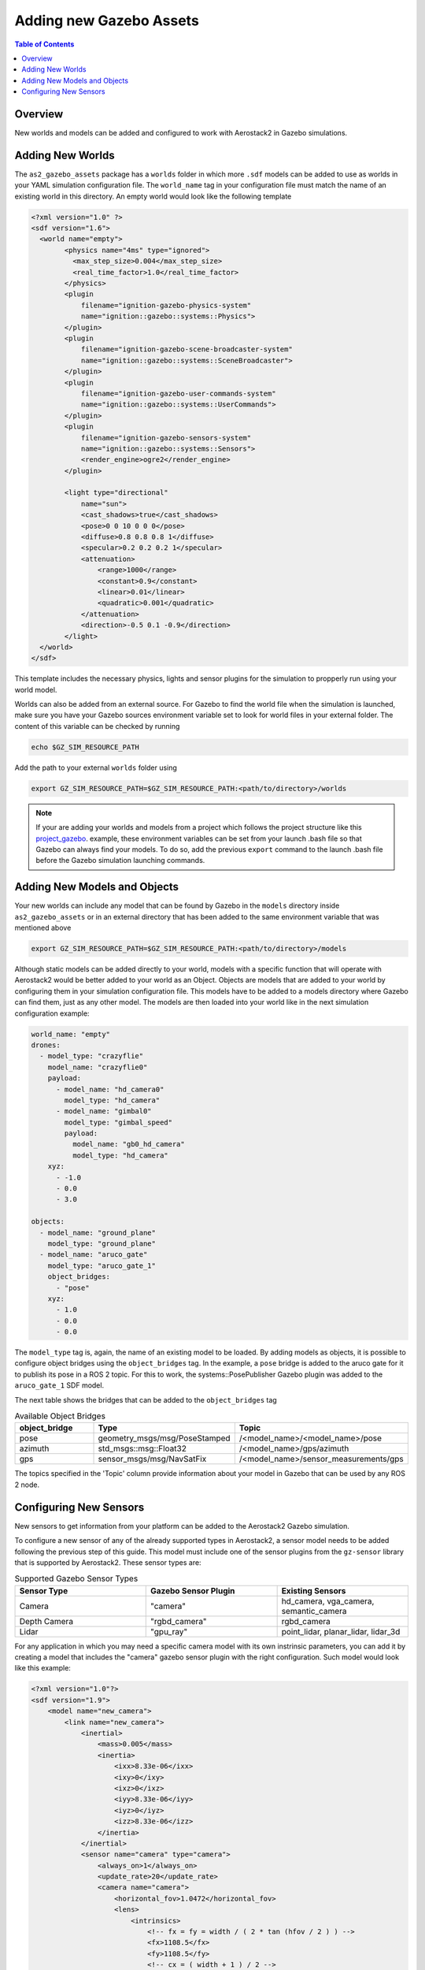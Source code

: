 .. _development_tutorials_gazebo_assets:

========================
Adding new Gazebo Assets
========================

.. contents:: Table of Contents
   :depth: 1
   :local:

.. _development_tutorials_gazebo_assets_overview:

--------
Overview
--------

New worlds and models can be added and configured to work with Aerostack2 in Gazebo simulations.

.. _development_tutorials_gazebo_assets_worlds:

-----------------
Adding New Worlds
-----------------

The ``as2_gazebo_assets`` package has a ``worlds`` folder in which more ``.sdf`` models can be added to use as worlds in your YAML simulation configuration file. The ``world_name`` tag
in your configuration file must match the name of an existing world in this directory. An empty world would look like the following template

.. code-block:: xml

  <?xml version="1.0" ?>
  <sdf version="1.6">
    <world name="empty">
          <physics name="4ms" type="ignored">
            <max_step_size>0.004</max_step_size>
            <real_time_factor>1.0</real_time_factor>
          </physics>
          <plugin
              filename="ignition-gazebo-physics-system"
              name="ignition::gazebo::systems::Physics">
          </plugin>
          <plugin
              filename="ignition-gazebo-scene-broadcaster-system"
              name="ignition::gazebo::systems::SceneBroadcaster">
          </plugin>
          <plugin
              filename="ignition-gazebo-user-commands-system"
              name="ignition::gazebo::systems::UserCommands">
          </plugin>
          <plugin
              filename="ignition-gazebo-sensors-system"
              name="ignition::gazebo::systems::Sensors">
              <render_engine>ogre2</render_engine>
          </plugin>

          <light type="directional"
              name="sun">
              <cast_shadows>true</cast_shadows>
              <pose>0 0 10 0 0 0</pose>
              <diffuse>0.8 0.8 0.8 1</diffuse>
              <specular>0.2 0.2 0.2 1</specular>
              <attenuation>
                  <range>1000</range>
                  <constant>0.9</constant>
                  <linear>0.01</linear>
                  <quadratic>0.001</quadratic>
              </attenuation>
              <direction>-0.5 0.1 -0.9</direction>
          </light> 
    </world>
  </sdf>

This template includes the necessary physics, lights and sensor plugins for the simulation to propperly run using your world model.

Worlds can also be added from an external source. For Gazebo to find the world file when the simulation is launched, make sure you have your Gazebo sources environment variable
set to look for world files in your external folder. The content of this variable can be checked by running

.. code-block:: bash

  echo $GZ_SIM_RESOURCE_PATH

Add the path to your external ``worlds`` folder using

.. code-block:: bash

  export GZ_SIM_RESOURCE_PATH=$GZ_SIM_RESOURCE_PATH:<path/to/directory>/worlds

.. note:: If your are adding your worlds and models from a project which follows the project structure like this `project_gazebo <https://github.com/aerostack2/project_gazebo>`__. example, these environment variables can be set from your launch .bash file so that Gazebo can always find your models. To do so, add the previous ``export`` command to the launch .bash file before the Gazebo simulation launching commands.

.. _development_tutorials_gazebo_assets_objects:

-----------------------------
Adding New Models and Objects
-----------------------------

Your new worlds can include any model that can be found by Gazebo in the ``models`` directory inside ``as2_gazebo_assets`` or in an external directory that has been added to the
same environment variable that was mentioned above

.. code-block:: bash

  export GZ_SIM_RESOURCE_PATH=$GZ_SIM_RESOURCE_PATH:<path/to/directory>/models

Although static models can be added directly to your world, models with a specific function that will operate with Aerostack2 would be better added to your world as an Object. Objects
are models that are added to your world by configuring them in your simulation configuration file. This models have to be added to a models directory where Gazebo can find them, just as
any other model. The models are then loaded into your world like in the next simulation configuration example:

.. code-block:: yaml

  world_name: "empty"
  drones:
    - model_type: "crazyflie"
      model_name: "crazyflie0"
      payload:
        - model_name: "hd_camera0"
          model_type: "hd_camera"
        - model_name: "gimbal0"
          model_type: "gimbal_speed"
          payload:
            model_name: "gb0_hd_camera"
            model_type: "hd_camera"
      xyz:
        - -1.0
        - 0.0
        - 3.0

  objects:
    - model_name: "ground_plane"
      model_type: "ground_plane"
    - model_name: "aruco_gate"
      model_type: "aruco_gate_1"
      object_bridges:
        - "pose"
      xyz:
        - 1.0
        - 0.0
        - 0.0
   
The ``model_type`` tag is, again, the name of an existing model to be loaded. By adding models as objects, it is possible to configure object bridges using the ``object_bridges`` tag.
In the example, a ``pose`` bridge is added to the aruco gate for it to publish its pose in a ROS 2 topic. For this to work, the systems::PosePublisher Gazebo plugin was added to the
``aruco_gate_1`` SDF model.

The next table shows the bridges that can be added to the ``object_bridges`` tag

.. list-table:: Available Object Bridges
   :widths: 50 50 50
   :header-rows: 1

   * - object_bridge
     - Type
     - Topic
   * - pose
     - geometry_msgs/msg/PoseStamped
     - /<model_name>/<model_name>/pose
   * - azimuth
     - std_msgs::msg::Float32
     - /<model_name>/gps/azimuth
   * - gps
     - sensor_msgs/msg/NavSatFix
     - /<model_name>/sensor_measurements/gps

The topics specified in the 'Topic' column provide information about your model in Gazebo that can be used by any ROS 2 node.

-----------------------
Configuring New Sensors
-----------------------

New sensors to get information from your platform can be added to the Aerostack2 Gazebo simulation.

To configure a new sensor of any of the already supported types in Aerostack2, a sensor model needs to be added following the previous step of this guide. This model must include one of the sensor plugins from the ``gz-sensor`` library that is supported by Aerostack2. These sensor types are:

.. list-table:: Supported Gazebo Sensor Types
   :widths: 50 50 50
   :header-rows: 1

   * - Sensor Type
     - Gazebo Sensor Plugin
     - Existing Sensors
   * - Camera
     - "camera"
     - hd_camera, vga_camera, semantic_camera
   * - Depth Camera
     - "rgbd_camera"
     - rgbd_camera
   * - Lidar
     - "gpu_ray"
     - point_lidar, planar_lidar, lidar_3d

For any application in which you may need a specific camera model with its own instrinsic parameters, you can add it by creating a model that includes the "camera" gazebo sensor plugin with the right
configuration. Such model would look like this example:

.. code-block:: xml

  <?xml version="1.0"?>
  <sdf version="1.9">
      <model name="new_camera">
          <link name="new_camera">
              <inertial>
                  <mass>0.005</mass>
                  <inertia>
                      <ixx>8.33e-06</ixx>
                      <ixy>0</ixy>
                      <ixz>0</ixz>
                      <iyy>8.33e-06</iyy>
                      <iyz>0</iyz>
                      <izz>8.33e-06</izz>
                  </inertia>
              </inertial>
              <sensor name="camera" type="camera">
                  <always_on>1</always_on>
                  <update_rate>20</update_rate>
                  <camera name="camera">
                      <horizontal_fov>1.0472</horizontal_fov>
                      <lens>
                          <intrinsics>
                              <!-- fx = fy = width / ( 2 * tan (hfov / 2 ) ) -->
                              <fx>1108.5</fx>
                              <fy>1108.5</fy>
                              <!-- cx = ( width + 1 ) / 2 -->
                              <cx>640.5</cx>
                              <!-- cy = ( height + 1 ) / 2 -->
                              <cy>480.5</cy>
                              <s>0</s>
                          </intrinsics>
                      </lens>
                      <image>
                          <width>1280</width>
                          <height>960</height>
                          <format>R8G8B8</format>
                      </image>
                      <clip>
                          <near>0.01</near>
                          <far>300</far>
                      </clip>
                      <noise>
                          <type>gaussian</type>
                          <mean>0</mean>
                          <stddev>0.007</stddev>
                      </noise>
                  </camera>
              </sensor>
          </link>
  +
          <frame name="mount_point"/>
      </model>
  </sdf>

Since this new model uses the same sensor type as the rest of the supported cameras, and thus, publishes information in the same expected topics, you would only have to add this new sensor to the corresponding sensor enumerator type in the ``payload.py`` file
at ``as2_simulation_assets/as2_gazebo_assets/src/as2_gazebo_assets/models``:

.. code-block:: python

  class CameraTypeEnum(str, Enum):
    """Valid camera model types."""

    VGA_CAM = 'vga_camera'
    HD_CAM = 'hd_camera'
    SEMANTIC_CAM = 'semantic_camera'

    @staticmethod
    def nodes(
        drone_model_name: str,
        sensor_model_name: str,
        sensor_model_type: str,
        gimbal_name: str,
        gimbaled: bool
    ) -> List[Node]:
        """
        Return custom bridges (nodes) needed for camera model.

        :param world_name: gz world name
        :param model_name: gz drone model name
        :param payload: gz payload (sensor) model type
        :param sensor_name: gz payload (sensor) model name
        :param model_prefix: ros model prefix, defaults to ''
        :return: list with bridges
        """
        nodes = [gz_custom_bridges.static_tf_node(
            drone_model_name, sensor_model_name, sensor_model_type, gimbal_name, gimbaled)
        ]
        return nodes

    @staticmethod
    def bridges(
        world_name: str,
        drone_model_name: str,
        sensor_model_name: str,
        sensor_model_type: str,
        sensor_model_prefix: str = '',
    ) -> List[Bridge]:
        """
        Return bridges needed for camera model.

        :param world_name: gz world name
        :param model_name: gz drone model name
        :param payload: gz payload (sensor) model type
        :param sensor_name: gz payload (sensor) model name
        :param model_prefix: ros model prefix, defaults to ''
        :return: list with bridges
        """
        bridges = [
            gz_bridges.image(world_name, drone_model_name, sensor_model_name,
                             sensor_model_type, sensor_model_prefix),
            gz_bridges.camera_info(world_name, drone_model_name, sensor_model_name,
                                   sensor_model_type, sensor_model_prefix)
        ]
        return bridges

In Aerostack2, sensors are added to drone models as a mounted payload. Sensors of the same type are grouped into a sensor type enumerator that  includes all the valid sensor types that have been implemented. The sensor type enumerator also lists the needed bridges for the sensor Gazebo data topics.

For Aerostack2 to load your sensor model and create the corresponding bridges, the name of your model must be added as a 'Valid camera model type' at the beginning of the class definition.

.. code-block:: python

  class CameraTypeEnum(str, Enum):
    """Valid camera model types."""

    VGA_CAM = 'vga_camera'
    HD_CAM = 'hd_camera'
    SEMANTIC_CAM = 'semantic_camera'
    YOUR_CAMERA = 'your_camera_model'

.. note:: If your are creating a new sensor of an already existing type, this is all you have to do to have your sensor working with Aerostack2. If your sensor is of a different type or is a custom one, check the Develop Guide section for :ref:`Creating New Gazebo Assets <aerial_platform_gazebo>`.

Mounting sensors on Gimbal
--------------------------

Aerostack2 sensors can be mounted on a Gimbal. Configuring your new sensor to be mountable on Gimbal, a Jinja template is required for the new model.
The template renders all the model components on Gazebo so that all topics are propperly formatted and the sensor information is available. For the same "camera" Gazebo sensor used in the previous example, the ``model.sdf.jinja`` file for your sensor would look like the following:

.. code-block:: xml

  {% if sensor.model == 'gimbal_speed' or sensor.model == 'gimbal_position' -%}

      <model name='{{ sensor.sensor_attached }}'>

  {% else -%}

      <model name='{{ sensor.name }}'>
      <pose
          relative_to="base_link">
          {{ sensor.pose }}
      </pose>

  {% endif -%}

      <link name="hd_camera">
          <inertial>
              <mass>0.005</mass>
              <inertia>
                  <ixx>8.33e-06</ixx>
                  <ixy>0</ixy>
                  <ixz>0</ixz>
                  <iyy>8.33e-06</iyy>
                  <iyz>0</iyz>
                  <izz>8.33e-06</izz>
              </inertia>
          </inertial>
          <sensor name="camera" type="camera">
              <always_on>1</always_on>
              <update_rate>20</update_rate>
              <camera name="camera">
                  <horizontal_fov>1.0472</horizontal_fov>
                  <lens>
                      <intrinsics>
                          <!-- fx = fy = width / ( 2 * tan (hfov / 2 ) ) -->
                          <fx>1108.5</fx>
                          <fy>1108.5</fy>
                          <!-- cx = ( width + 1 ) / 2 -->
                          <cx>640.5</cx>
                          <!-- cy = ( height + 1 ) / 2 -->
                          <cy>480.5</cy>
                          <s>0</s>
                      </intrinsics>
                  </lens>
                  <image>
                      <width>1280</width>
                      <height>960</height>
                      <format>R8G8B8</format>
                  </image>
                  <clip>
                      <near>0.01</near>
                      <far>300</far>
                  </clip>
                  <noise>
                      <type>gaussian</type>
                      <mean>0</mean>
                      <stddev>0.007</stddev>
                  </noise>

                  {% if sensor.model == 'gimbal_speed' or sensor.model == 'gimbal_position' -%}

                      <optical_frame_id>/{{ namespace }}/{{ sensor.name }}/_0/_1/_2/{{ sensor.sensor_attached }}/{{ sensor.sensor_attached_type }}/camera/optical_frame</optical_frame_id>

                  {% else -%}

                      <optical_frame_id>/{{ namespace }}/{{ sensor.name }}/{{ sensor.model }}/camera/optical_frame</optical_frame_id>

                  {% endif -%}
                  
                  </camera>
              </sensor>
          </link>
  +
      <frame name="mount_point"/>
  </model>

  {% if sensor.model != 'gimbal_speed' and sensor.model != 'gimbal_position' -%}

  <joint
      name="{{ sensor.name }}_joint" type="fixed">
      <parent>base_link</parent>
      <child>{{ sensor.name }}</child>
  </joint>

  {% endif -%}

Using this template, the name of the model for Gazebo as well as some other information is retrieved from the simulation configuration file, so that you only have to adjust the camera parameters. Parameters can be adjusted to the intrinsics of your own camera.

Just like any other model, the sensor models can be either added to the ``as2_gazebo_assets/models`` folder or to the ``models`` folder in your project. The ``model.sdf.jinja`` file replaces the usual ``model.sdf`` file, although both files can coexist.




